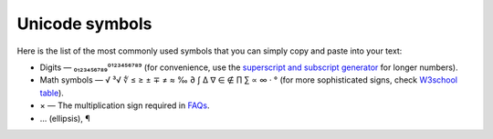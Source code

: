 .. _unicodeSymbols:

Unicode symbols
=====================

Here is the list of the most commonly used symbols that you can simply copy and paste into your text:

* Digits — ₀₁₂₃₄₅₆₇₈₉⁰¹²³⁴⁵⁶⁷⁸⁹ (for convenience, use the `superscript and subscript generator <https://lingojam.com/TinyTextGenerator>`_ for longer numbers).
* Math symbols — √ ³√ ∜ ≤ ≥ ± ∓ ≠ ≈ ‰ ∂ ∫ ∆ ∇ ∈ ∉ ∏ ∑ ∝ ∞ · ° (for more sophisticated signs, check `W3school table <https://www.w3schools.com/charsets/ref_utf_math.asp>`_).
* × — The multiplication sign required in `FAQs <faqGuide>`_.
* … (ellipsis), ¶
 
